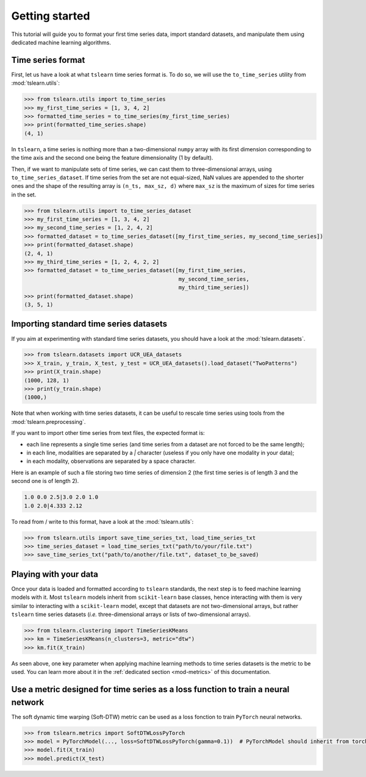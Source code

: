 Getting started
===============

This tutorial will guide you to format your first time series data, import standard datasets, and manipulate them
using dedicated machine learning algorithms.

Time series format
------------------

First, let us have a look at what ``tslearn`` time series format is. To do so, we will use the ``to_time_series`` utility
from :mod:`tslearn.utils`:

.. code-block:: python
  
    >>> from tslearn.utils import to_time_series
    >>> my_first_time_series = [1, 3, 4, 2]
    >>> formatted_time_series = to_time_series(my_first_time_series)
    >>> print(formatted_time_series.shape)
    (4, 1)

In ``tslearn``, a time series is nothing more than a two-dimensional ``numpy`` array with its first dimension corresponding
to the time axis and the second one being the feature dimensionality (1 by default).

Then, if we want to manipulate sets of time series, we can cast them to three-dimensional arrays, using
``to_time_series_dataset``. If time series from the set are not equal-sized, NaN values are appended to the shorter
ones and the shape of the resulting array is ``(n_ts, max_sz, d)`` where ``max_sz`` is the maximum of sizes for time
series in the set.

.. code-block:: python

    >>> from tslearn.utils import to_time_series_dataset
    >>> my_first_time_series = [1, 3, 4, 2]
    >>> my_second_time_series = [1, 2, 4, 2]
    >>> formatted_dataset = to_time_series_dataset([my_first_time_series, my_second_time_series])
    >>> print(formatted_dataset.shape)
    (2, 4, 1)
    >>> my_third_time_series = [1, 2, 4, 2, 2]
    >>> formatted_dataset = to_time_series_dataset([my_first_time_series,
                                                    my_second_time_series,
                                                    my_third_time_series])
    >>> print(formatted_dataset.shape)
    (3, 5, 1)


Importing standard time series datasets
---------------------------------------

If you aim at experimenting with standard time series datasets, you should have a look at the
:mod:`tslearn.datasets`.

.. code-block:: python

    >>> from tslearn.datasets import UCR_UEA_datasets
    >>> X_train, y_train, X_test, y_test = UCR_UEA_datasets().load_dataset("TwoPatterns")
    >>> print(X_train.shape)
    (1000, 128, 1)
    >>> print(y_train.shape)
    (1000,)

Note that when working with time series datasets, it can be useful to rescale time series using tools from the
:mod:`tslearn.preprocessing`.

If you want to import other time series from text files, the expected format is:

* each line represents a single time series (and time series from a dataset are not forced to be the same length);
* in each line, modalities are separated by a `|` character (useless if you only have one modality in your data);
* in each modality, observations are separated by a space character.

Here is an example of such a file storing two time series of dimension 2 (the first time series is of length 3 and
the second one is of length 2).

.. code-block:: text

   1.0 0.0 2.5|3.0 2.0 1.0
   1.0 2.0|4.333 2.12

To read from / write to this format, have a look at the :mod:`tslearn.utils`:

.. code-block:: python

    >>> from tslearn.utils import save_time_series_txt, load_time_series_txt
    >>> time_series_dataset = load_time_series_txt("path/to/your/file.txt")
    >>> save_time_series_txt("path/to/another/file.txt", dataset_to_be_saved)

Playing with your data
----------------------

Once your data is loaded and formatted according to ``tslearn`` standards, the next step is to feed machine learning
models with it. Most ``tslearn`` models inherit from ``scikit-learn`` base classes, hence interacting with them is very
similar to interacting with a ``scikit-learn`` model, except that datasets are not two-dimensional arrays, but rather
``tslearn`` time series datasets (`i.e.` three-dimensional arrays or lists of two-dimensional arrays).

.. code-block:: python

    >>> from tslearn.clustering import TimeSeriesKMeans
    >>> km = TimeSeriesKMeans(n_clusters=3, metric="dtw")
    >>> km.fit(X_train)

As seen above, one key parameter when applying machine learning methods to time series datasets is the metric to be
used. You can learn more about it in the :ref:`dedicated section <mod-metrics>` of this documentation.

Use a metric designed for time series as a loss function to train a neural network
----------------------------------------------------------------------------------
The soft dynamic time warping (Soft-DTW) metric can be used as a loss fonction to train ``PyTorch`` neural networks.

.. code-block:: python

    >>> from tslearn.metrics import SoftDTWLossPyTorch
    >>> model = PyTorchModel(..., loss=SoftDTWLossPyTorch(gamma=0.1))  # PyTorchModel should inherit from torch.nn.Module
    >>> model.fit(X_train)
    >>> model.predict(X_test)

